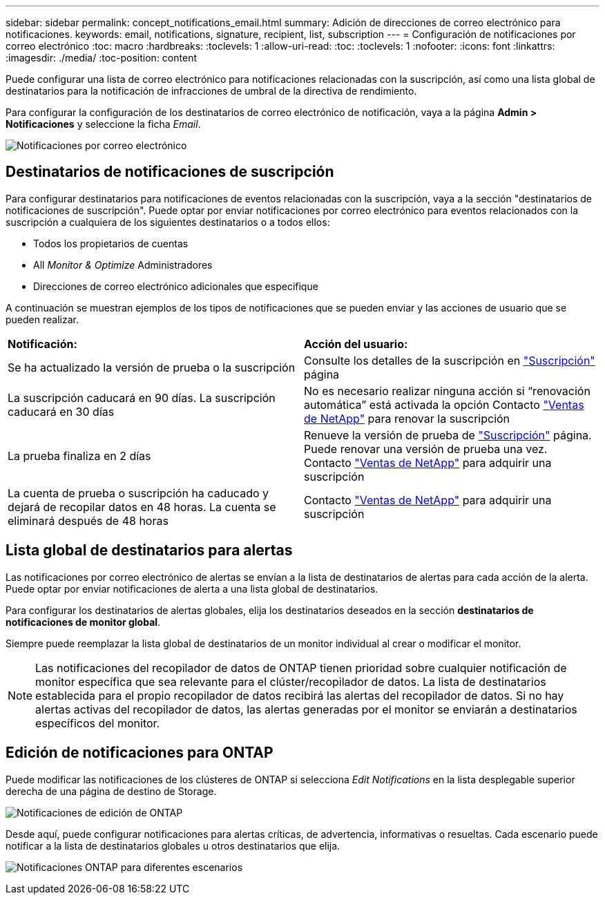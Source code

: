 ---
sidebar: sidebar 
permalink: concept_notifications_email.html 
summary: Adición de direcciones de correo electrónico para notificaciones. 
keywords: email, notifications, signature, recipient, list, subscription 
---
= Configuración de notificaciones por correo electrónico
:toc: macro
:hardbreaks:
:toclevels: 1
:allow-uri-read: 
:toc: 
:toclevels: 1
:nofooter: 
:icons: font
:linkattrs: 
:imagesdir: ./media/
:toc-position: content


[role="lead"]
Puede configurar una lista de correo electrónico para notificaciones relacionadas con la suscripción, así como una lista global de destinatarios para la notificación de infracciones de umbral de la directiva de rendimiento.

Para configurar la configuración de los destinatarios de correo electrónico de notificación, vaya a la página *Admin > Notificaciones* y seleccione la ficha _Email_.

[role="thumb"]
image:Notifications_email_list.png["Notificaciones por correo electrónico"]



== Destinatarios de notificaciones de suscripción

Para configurar destinatarios para notificaciones de eventos relacionadas con la suscripción, vaya a la sección "destinatarios de notificaciones de suscripción". Puede optar por enviar notificaciones por correo electrónico para eventos relacionados con la suscripción a cualquiera de los siguientes destinatarios o a todos ellos:

* Todos los propietarios de cuentas
* All _Monitor & Optimize_ Administradores
* Direcciones de correo electrónico adicionales que especifique


A continuación se muestran ejemplos de los tipos de notificaciones que se pueden enviar y las acciones de usuario que se pueden realizar.

|===


| *Notificación:* | *Acción del usuario:* 


| Se ha actualizado la versión de prueba o la suscripción | Consulte los detalles de la suscripción en link:concept_subscribing_to_cloud_insights.html["Suscripción"] página 


| La suscripción caducará en 90 días. La suscripción caducará en 30 días | No es necesario realizar ninguna acción si “renovación automática” está activada la opción Contacto link:https://www.netapp.com/us/forms/sales-inquiry/cloud-insights-sales-inquiries.aspx["Ventas de NetApp"] para renovar la suscripción 


| La prueba finaliza en 2 días | Renueve la versión de prueba de link:concept_subscribing_to_cloud_insights.html["Suscripción"] página. Puede renovar una versión de prueba una vez. Contacto link:https://www.netapp.com/us/forms/sales-inquiry/cloud-insights-sales-inquiries.aspx["Ventas de NetApp"] para adquirir una suscripción 


| La cuenta de prueba o suscripción ha caducado y dejará de recopilar datos en 48 horas. La cuenta se eliminará después de 48 horas | Contacto link:https://www.netapp.com/us/forms/sales-inquiry/cloud-insights-sales-inquiries.aspx["Ventas de NetApp"] para adquirir una suscripción 
|===


== Lista global de destinatarios para alertas

Las notificaciones por correo electrónico de alertas se envían a la lista de destinatarios de alertas para cada acción de la alerta. Puede optar por enviar notificaciones de alerta a una lista global de destinatarios.

Para configurar los destinatarios de alertas globales, elija los destinatarios deseados en la sección *destinatarios de notificaciones de monitor global*.

Siempre puede reemplazar la lista global de destinatarios de un monitor individual al crear o modificar el monitor.


NOTE: Las notificaciones del recopilador de datos de ONTAP tienen prioridad sobre cualquier notificación de monitor específica que sea relevante para el clúster/recopilador de datos. La lista de destinatarios establecida para el propio recopilador de datos recibirá las alertas del recopilador de datos. Si no hay alertas activas del recopilador de datos, las alertas generadas por el monitor se enviarán a destinatarios específicos del monitor.



== Edición de notificaciones para ONTAP

Puede modificar las notificaciones de los clústeres de ONTAP si selecciona _Edit Notifications_ en la lista desplegable superior derecha de una página de destino de Storage.

image:EditONTAPNotifications.png["Notificaciones de edición de ONTAP"]

Desde aquí, puede configurar notificaciones para alertas críticas, de advertencia, informativas o resueltas. Cada escenario puede notificar a la lista de destinatarios globales u otros destinatarios que elija.

image:EditONTAPNotifications_MultipleScenarios.png["Notificaciones ONTAP para diferentes escenarios"]
